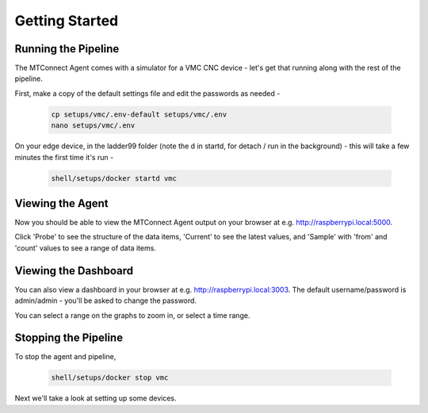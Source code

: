 *******************
Getting Started
*******************

Running the Pipeline
=====================

The MTConnect Agent comes with a simulator for a VMC CNC device - let's get that running along with the rest of the pipeline. 

First, make a copy of the default settings file and edit the passwords as needed -

   .. code:: console

      cp setups/vmc/.env-default setups/vmc/.env
      nano setups/vmc/.env

On your edge device, in the ladder99 folder (note the d in startd, for detach / run in the background) - this will take a few minutes the first time it's run -

   .. code:: console

      shell/setups/docker startd vmc


Viewing the Agent
=====================

Now you should be able to view the MTConnect Agent output on your browser at e.g. http://raspberrypi.local:5000.

.. image:: _images/agent.jpg

Click 'Probe' to see the structure of the data items, 'Current' to see the latest values, and 'Sample' with 'from' and 'count' values to see a range of data items.


Viewing the Dashboard
=====================

You can also view a dashboard in your browser at e.g. http://raspberrypi.local:3003. The default username/password is admin/admin - you'll be asked to change the password. 

.. or did we specify the pw in the .env file?

.. image:: _images/grafana.jpg

You can select a range on the graphs to zoom in, or select a time range.


Stopping the Pipeline
=====================

To stop the agent and pipeline, 

   .. code:: console

      shell/setups/docker stop vmc


Next we'll take a look at setting up some devices.
